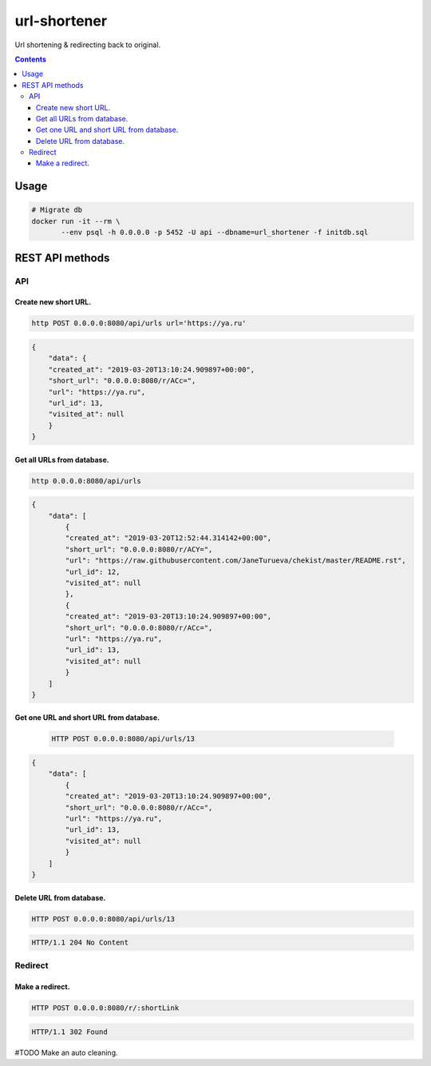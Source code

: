 url-shortener
*************
Url shortening & redirecting back to original.

.. contents:: **Contents**
   :depth: 3


Usage
=====
.. code-block:: shell

 # Migrate db
 docker run -it --rm \
        --env psql -h 0.0.0.0 -p 5452 -U api --dbname=url_shortener -f initdb.sql



REST API methods
================
API
----

Create new short URL.
~~~~~~~~~~~~~~~~~~~~~
.. code-block:: shell

    http POST 0.0.0.0:8080/api/urls url='https://ya.ru'

.. code-block:: json

    {
        "data": {
        "created_at": "2019-03-20T13:10:24.909897+00:00",
        "short_url": "0.0.0.0:8080/r/ACc=",
        "url": "https://ya.ru",
        "url_id": 13,
        "visited_at": null
        }
    }

Get all URLs from database.
~~~~~~~~~~~~~~~~~~~~~~~~~~~
.. code-block:: shell

    http 0.0.0.0:8080/api/urls

.. code-block:: json

    {
        "data": [
            {
            "created_at": "2019-03-20T12:52:44.314142+00:00",
            "short_url": "0.0.0.0:8080/r/ACY=",
            "url": "https://raw.githubusercontent.com/JaneTurueva/chekist/master/README.rst",
            "url_id": 12,
            "visited_at": null
            },
            {
            "created_at": "2019-03-20T13:10:24.909897+00:00",
            "short_url": "0.0.0.0:8080/r/ACc=",
            "url": "https://ya.ru",
            "url_id": 13,
            "visited_at": null
            }
        ]
    }

Get one URL and short URL from database.
~~~~~~~~~~~~~~~~~~~~~~~~~~~~~~~~~~~~~~~~
 .. code-block:: shell

    HTTP POST 0.0.0.0:8080/api/urls/13

.. code-block:: json

    {
        "data": [
            {
            "created_at": "2019-03-20T13:10:24.909897+00:00",
            "short_url": "0.0.0.0:8080/r/ACc=",
            "url": "https://ya.ru",
            "url_id": 13,
            "visited_at": null
            }
        ]
    }

Delete URL from database.
~~~~~~~~~~~~~~~~~~~~~~~~~
.. code-block:: shell

    HTTP POST 0.0.0.0:8080/api/urls/13

.. code-block:: http

   HTTP/1.1 204 No Content


Redirect
--------
Make a redirect.
~~~~~~~~~~~~~~~~
.. code-block:: shell

    HTTP POST 0.0.0.0:8080/r/:shortLink

.. code-block:: http

   HTTP/1.1 302 Found


#TODO Make an auto cleaning.
